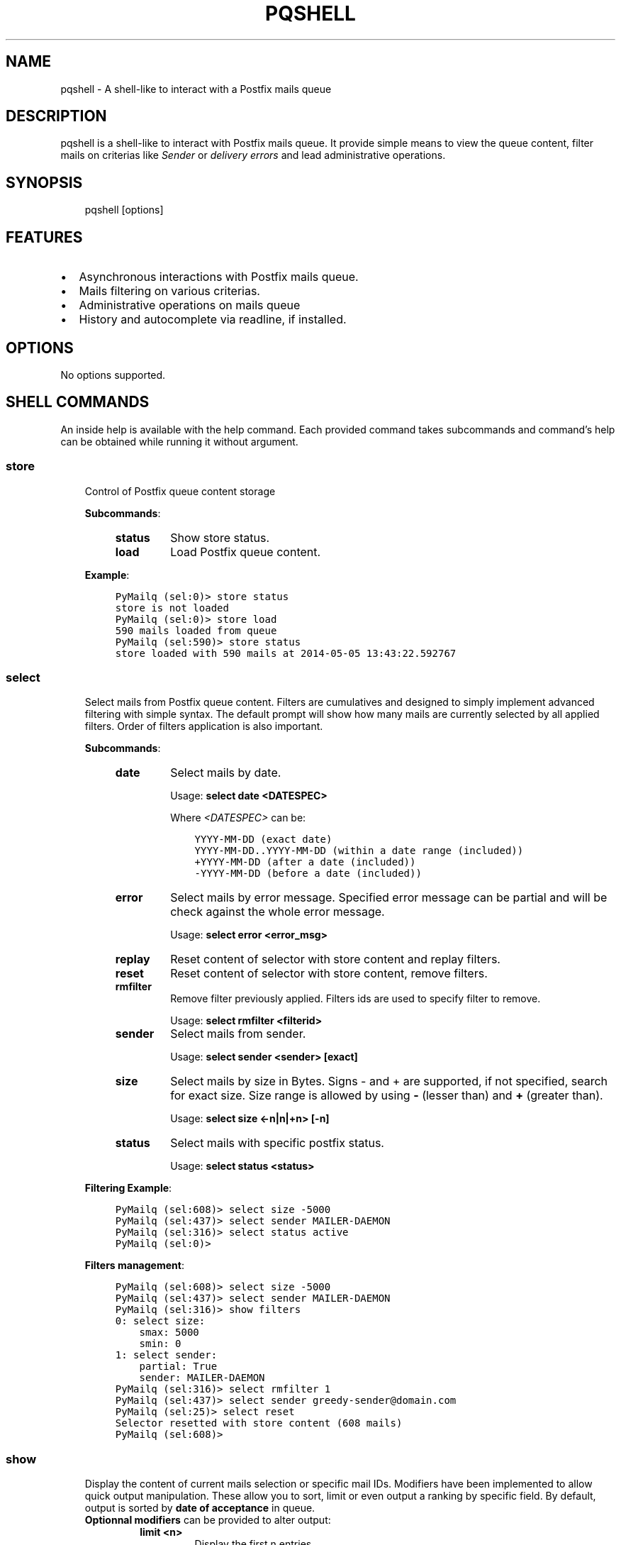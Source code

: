 .\" Man page generated from reStructuredText.
.
.TH "PQSHELL" "1" "Aug 16, 2017" "0.6" "PyMailq"
.SH NAME
pqshell \- A shell-like to interact with a Postfix mails queue
.
.nr rst2man-indent-level 0
.
.de1 rstReportMargin
\\$1 \\n[an-margin]
level \\n[rst2man-indent-level]
level margin: \\n[rst2man-indent\\n[rst2man-indent-level]]
-
\\n[rst2man-indent0]
\\n[rst2man-indent1]
\\n[rst2man-indent2]
..
.de1 INDENT
.\" .rstReportMargin pre:
. RS \\$1
. nr rst2man-indent\\n[rst2man-indent-level] \\n[an-margin]
. nr rst2man-indent-level +1
.\" .rstReportMargin post:
..
.de UNINDENT
. RE
.\" indent \\n[an-margin]
.\" old: \\n[rst2man-indent\\n[rst2man-indent-level]]
.nr rst2man-indent-level -1
.\" new: \\n[rst2man-indent\\n[rst2man-indent-level]]
.in \\n[rst2man-indent\\n[rst2man-indent-level]]u
..
.SH DESCRIPTION
.sp
pqshell is a shell\-like to interact with Postfix mails queue. It provide simple
means to view the queue content, filter mails on criterias like \fISender\fP or
\fIdelivery errors\fP and lead administrative operations.
.SH SYNOPSIS
.INDENT 0.0
.INDENT 3.5
pqshell [options]
.UNINDENT
.UNINDENT
.SH FEATURES
.INDENT 0.0
.IP \(bu 2
Asynchronous interactions with Postfix mails queue.
.IP \(bu 2
Mails filtering on various criterias.
.IP \(bu 2
Administrative operations on mails queue
.IP \(bu 2
History and autocomplete via readline, if installed.
.UNINDENT
.SH OPTIONS
.sp
No options supported.
.SH SHELL COMMANDS
.sp
An inside help is available with the help command. Each provided command takes
subcommands and command’s help can be obtained while running it without
argument.
.SS store
.INDENT 0.0
.INDENT 3.5
Control of Postfix queue content storage
.sp
\fBSubcommands\fP:
.INDENT 0.0
.INDENT 3.5
.INDENT 0.0
.TP
\fBstatus\fP
Show store status.
.TP
\fBload\fP
Load Postfix queue content.
.UNINDENT
.UNINDENT
.UNINDENT
.sp
\fBExample\fP:
.INDENT 0.0
.INDENT 3.5
.sp
.nf
.ft C
PyMailq (sel:0)> store status
store is not loaded
PyMailq (sel:0)> store load
590 mails loaded from queue
PyMailq (sel:590)> store status
store loaded with 590 mails at 2014\-05\-05 13:43:22.592767
.ft P
.fi
.UNINDENT
.UNINDENT
.UNINDENT
.UNINDENT
.SS select
.INDENT 0.0
.INDENT 3.5
Select mails from Postfix queue content. Filters are cumulatives and
designed to simply implement advanced filtering with simple syntax. The
default prompt will show how many mails are currently selected by all
applied filters. Order of filters application is also important.
.sp
\fBSubcommands\fP:
.INDENT 0.0
.INDENT 3.5
.INDENT 0.0
.TP
\fBdate\fP
Select mails by date.
.sp
Usage: \fBselect date <DATESPEC>\fP
.sp
Where \fI<DATESPEC>\fP can be:
.INDENT 7.0
.INDENT 3.5
.sp
.nf
.ft C
YYYY\-MM\-DD (exact date)
YYYY\-MM\-DD..YYYY\-MM\-DD (within a date range (included))
+YYYY\-MM\-DD (after a date (included))
\-YYYY\-MM\-DD (before a date (included))
.ft P
.fi
.UNINDENT
.UNINDENT
.TP
\fBerror\fP
Select mails by error message. Specified error message can be
partial and will be check against the whole error message.
.sp
Usage: \fBselect error <error_msg>\fP
.TP
\fBreplay\fP
Reset content of selector with store content and replay filters.
.TP
\fBreset\fP
Reset content of selector with store content, remove filters.
.TP
\fBrmfilter\fP
Remove filter previously applied. Filters ids are used to specify
filter to remove.
.sp
Usage: \fBselect rmfilter <filterid>\fP
.TP
\fBsender\fP
Select mails from sender.
.sp
Usage: \fBselect sender <sender> [exact]\fP
.TP
\fBsize\fP
Select mails by size in Bytes. Signs \- and + are supported, if not
specified, search for exact size. Size range is allowed by
using \fB\-\fP (lesser than) and \fB+\fP (greater than).
.sp
Usage: \fBselect size <\-n|n|+n> [\-n]\fP
.TP
\fBstatus\fP
Select mails with specific postfix status.
.sp
Usage: \fBselect status <status>\fP
.UNINDENT
.UNINDENT
.UNINDENT
.sp
\fBFiltering Example\fP:
.INDENT 0.0
.INDENT 3.5
.sp
.nf
.ft C
PyMailq (sel:608)> select size \-5000
PyMailq (sel:437)> select sender MAILER\-DAEMON
PyMailq (sel:316)> select status active
PyMailq (sel:0)>
.ft P
.fi
.UNINDENT
.UNINDENT
.sp
\fBFilters management\fP:
.INDENT 0.0
.INDENT 3.5
.sp
.nf
.ft C
PyMailq (sel:608)> select size \-5000
PyMailq (sel:437)> select sender MAILER\-DAEMON
PyMailq (sel:316)> show filters
0: select size:
    smax: 5000
    smin: 0
1: select sender:
    partial: True
    sender: MAILER\-DAEMON
PyMailq (sel:316)> select rmfilter 1
PyMailq (sel:437)> select sender greedy\-sender@domain.com
PyMailq (sel:25)> select reset
Selector resetted with store content (608 mails)
PyMailq (sel:608)>
.ft P
.fi
.UNINDENT
.UNINDENT
.UNINDENT
.UNINDENT
.SS show
.INDENT 0.0
.INDENT 3.5
Display the content of current mails selection or specific mail IDs.
Modifiers have been implemented to allow quick output manipulation. These
allow you to sort, limit or even output a ranking by specific field. By
default, output is sorted by \fBdate of acceptance\fP in queue.
.INDENT 0.0
.TP
\fBOptionnal modifiers\fP can be provided to alter output:
.INDENT 7.0
.TP
.B \fBlimit <n>\fP
Display the first n entries.
.TP
.B \fBsortby <field> [asc|desc]\fP
Sort output by field asc or desc. Default sorting is made
descending.
.TP
.B \fBrankby <field>\fP
Produce mails ranking by field.
.UNINDENT
.UNINDENT
.sp
\fBKnown fields:\fP
.INDENT 0.0
.INDENT 3.5
.INDENT 0.0
.IP \(bu 2
\fBqid\fP – Postqueue mail ID.
.IP \(bu 2
\fBdate\fP – Mail date.
.IP \(bu 2
\fBsender\fP – Mail sender.
.IP \(bu 2
\fBrecipients\fP – Mail recipients (list, no sort).
.IP \(bu 2
\fBsize\fP – Mail size.
.IP \(bu 2
\fBerrors\fP – Postqueue deferred error messages (list, no sort).
.UNINDENT
.UNINDENT
.UNINDENT
.sp
\fBSubcommands:\fP
.INDENT 0.0
.INDENT 3.5
.INDENT 0.0
.TP
\fBfilters\fP
Show filters applied on current mails selection.
.sp
Usage: \fBshow filters\fP
.TP
\fBselected\fP
Show selected mails.
.sp
Usage: \fBshow selected [modifiers]\fP
.UNINDENT
.UNINDENT
.UNINDENT
.sp
\fBExample\fP:
.INDENT 0.0
.INDENT 3.5
.sp
.nf
.ft C
PyMailq (sel:608)> show selected limit 5
2014\-05\-05 20:54:24 699C11831669 [active] jjj@dom1.com (14375B)
2014\-05\-05 20:43:39 8D60C13C14C6 [deferred] bbb@dom9.com (39549B)
2014\-05\-05 20:35:08 B0077198BC31 [deferred] rrr@dom2.com (4809B)
2014\-05\-05 20:30:09 014E21AB4B78 [deferred] aaa@dom7.com (2450B)
2014\-05\-05 20:25:04 CF1BE127A8D3 [deferred] xxx@dom2.com (4778B)
\&...Preview of first 5 (603 more)...
PyMailq (sel:608)> show selected sortby sender limit 5 asc
2014\-05\-02 11:36:16 40AA9149A9D7 [deferred] aaa@dom1.com (8262B)
2014\-05\-01 05:30:23 5E0B2162BE63 [deferred] bbb@dom4.com (3052B)
2014\-05\-02 05:30:20 653471AC5F76 [deferred] ccc@dom5.com (3052B)
2014\-05\-02 09:49:01 A00D3159AEE [deferred] ddd@dom1.com (3837B)
2014\-05\-05 18:18:59 98E9A790749 [deferred] ddd@dom2.com (1551B)
\&...Preview of first 5 (603 more)...
PyMailq (sel:608)> show selected rankby sender limit 5
sender                                    count
================================================
jjj@dom8.com                              334
xxx@dom4.com                              43
nnn@dom1.com                              32
ccc@dom3.com                              14
sss@dom5.com                              13
\&...Preview of first 5 (64 more)...
.ft P
.fi
.UNINDENT
.UNINDENT
.UNINDENT
.UNINDENT
.SH AUTHOR
Denis Pompilio (jawa) <denis.pompilio@gmail.com>
.SH COPYRIGHT
2014, Denis 'jawa' Pompilio
.\" Generated by docutils manpage writer.
.
